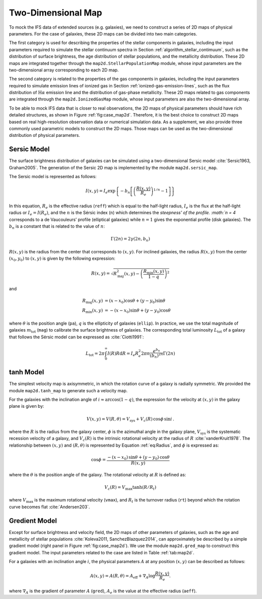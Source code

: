 Two-Dimensional Map
=====================

To mock the IFS data of extended sources (e.g. galaxies), we need to construct a series of 2D maps of physical parameters. 
For the case of galaxies, these 2D maps can be divided into two main categories. 

The first category is used for describing the properties of the stellar components in galaxies, including the input parameters 
required to simulate the stellar continuum spectra in Section :ref:`algorithm_stellar_contimuum`, such as the distribution of surface 
brightness, the age distribution of stellar populations, and the metallicity distribution. These 2D maps are integrated 
together through the ``map2d.StellarPopulationMap`` module, whose input parameters are the two-dimensional array corresponding 
to each 2D map.

The second category is related to the properties of the gas components in galaxies, including the input parameters required 
to simulate emission lines of ionized gas in Section :ref:`ionized-gas-emission-lines`, such as the flux distribution of :math:`\text{H}\alpha` emission 
line and the distribution of gas-phase metallicity. These 2D maps related to gas components are integrated through 
the ``map2d.IonizedGasMap`` module, whose input parameters are also the two-dimensional array. 

To be able to mock IFS data that is closer to real observations, the 2D maps of physical parameters should have rich detailed 
structures, as shown in Figure :ref:`fig:case_map2d`. Therefore, it is the best choice to construct 2D maps based on real 
high-resolution observation data or numerical simulation data. As a supplement, we also provide three commonly used parametric 
models to construct the 2D maps. Those maps can be used as the two-dimensional distribution of physical parameters.

Sersic Model
----------------

The surface brightness distribution of galaxies can be simulated using a two-dimensional Sersic 
model :cite:`Sersic1963, Graham2005`. The generation of the Sersic 2D map is implemented by the 
module ``map2d.sersic_map``. 

The Sersic model is represented as follows:

.. math::

   I(x, y) = I_e \exp\left \{-b_n\left [\left (\frac {R(x, y)}{R_e}\right)^{1/n}-1\right]\right \}

In this equation, :math:`R_e` is the effective radius (``reff``) which is equal to the half-light radius, 
:math:`I_e` is the flux at the half-light radius or :math:`I_e = I(R_e)`, and the :math:`n` is the Sérsic 
index (``n``) which determines the `steepness' of the profile. :math:`n = 4` corresponds to a de Vaucouleurs’ 
profile (elliptical galaxies) while :math:`n = 1` gives the exponential profile (disk galaxies). 
The :math:`b_n` is a constant that is related to the value of :math:`n`:

.. math::

   \Gamma(2n)=2\gamma(2n, b_n)

:math:`R(x, y)` is the radius from the center that corresponds to :math:`(x, y)`. 
For inclined galaxies, the radius :math:`R(x, y)` from the center :math:`(x_0, y_0)` to :math:`(x, y)` 
is given by the following expression:

.. math::

   R(x, y) = \sqrt{R_\text{maj}^2(x, y) - \left (\frac{R_\text{min}(x, y)}{1-q}\right )^2}

and

.. math::

   R_\text{maj}(x, y) & = (x - x_0) \cos \theta + (y - y_0) \sin \theta \\
   R_\text{min}(x, y) &= -(x - x_0) \sin \theta + (y - y_0) \cos \theta

where :math:`\theta` is the position angle (``pa``), :math:`q` is the ellipticity of galaxies (``ellip``). 
In practice, we use the total magnitude of galaxies :math:`m_\text{tot}` (``mag``) to calibrate the surface 
brightness of galaxies. The corresponding total luminosity :math:`L_\text{tot}` of a galaxy that follows the 
Sérsic model can be expressed as :cite:`Ciotti1991`:

.. math::

   L_\text{tot} = 2\pi \int_0^{\infty}I(R)R \text{d} R = I_e R_e^2 2\pi n \frac {e^{b_n}}{(b_n)^{2n}} \Gamma(2n)


tanh Model
--------------

The simplest velocity map is axisymmetric, in which the rotation curve of a galaxy is radially symmetric. 
We provided the module ``map2d.tanh_map`` to generate such a velocity map. 

For the galaxies with the inclination angle of :math:`i \approx \arccos (1-q)`, the expression for the 
velocity at :math:`(x, y)` in the galaxy plane is given by:

.. math::

   V(x,y) = V(R, \theta) = V_\text{sys} + V_c(R)\,\cos\phi\,\sin i\,.

where the :math:`R` is the radius from the galaxy center, :math:`\phi` is the azimuthal angle in the galaxy plane, 
:math:`V_\text{sys}` is the systematic recession velocity of a galaxy, and :math:`V_c(R)` is the intrinsic rotational 
velocity at the radius of :math:`R` :cite:`vanderKruit1978`. The relationship between :math:`(x, y)` and 
:math:`(R, \theta)` is represented by Equation :ref:`eq:Radius`, and :math:`\phi` is expressed as:

.. math::

   \cos \phi = \frac{-(x-x_0)\,\sin \theta+(y-y_0)\,\cos \theta}{R(x, y)}

where the :math:`\theta` is the position angle of the galaxy. The rotational velocity at :math:`R` is defined as:

.. math::

   V_c(R) = V_\text{max}\tanh(R/R_t)

where :math:`V_\text{max}` is the maximum rotational velocity (``vmax``), and :math:`R_t` is the turnover 
radius (``rt``) beyond which the rotation curve becomes flat :cite:`Andersen203`.

Gredient Model
--------------

Except for surface brightness and velocity field, the 2D maps of other parameters of galaxies, such as the age and 
metallicity of stellar populations :cite:`Koleva2011, SanchezBlazquez2014`, can approximately be described by a 
simple gradient model (right panel in Figure :ref:`fig:case_map2d`). We use the module ``map2d.gred_map`` to 
construct this gradient model. The input parameters related to the case are listed in Table :ref:`tab:map2d`.

For a galaxies with an inclination angle :math:`i`, the physical parameters :math:`A` at any position :math:`(x, y)` 
can be described as follows:

.. math::

   A(x,y) = A(R, \theta) =  A_\text{eff} + \nabla_A \log \frac{R(x, y)}{R_e}.

where :math:`\nabla_A` is the gradient of parameter :math:`A` (``gred``), :math:`A_e` is the value at the effective 
radius (``aeff``). 

